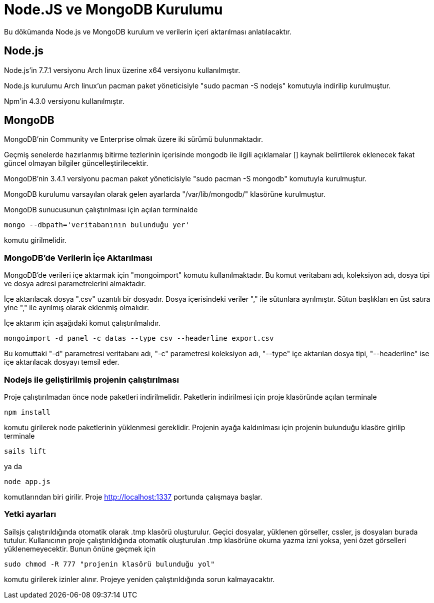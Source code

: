 = Node.JS ve MongoDB Kurulumu

Bu dökümanda Node.js ve MongoDB kurulum ve verilerin içeri aktarılması anlatılacaktır. 

== Node.js

Node.js'in 7.7.1 versiyonu Arch linux üzerine x64 versiyonu kullanılmıştır.

Node.js kurulumu Arch linux'un pacman paket yöneticisiyle "sudo pacman -S nodejs" komutuyla indirilip kurulmuştur.

Npm'in 4.3.0 versiyonu kullanılmıştır.

== MongoDB

MongoDB'nin  Community ve Enterprise olmak üzere iki sürümü bulunmaktadır. 

Geçmiş senelerde hazırlanmış bitirme tezlerinin içerisinde mongodb ile ilgili açıklamalar [] kaynak belirtilerek eklenecek fakat güncel olmayan bilgiler güncelleştirilecektir. 


MongoDB'nin 3.4.1 versiyonu pacman paket yöneticisiyle "sudo pacman -S mongodb" komutuyla kurulmuştur.

MongoDB kurulumu varsayılan olarak gelen ayarlarda "/var/lib/mongodb/" klasörüne kurulmuştur.

MongoDB sunucusunun çalıştırılması için açılan terminalde
[source,]
----
mongo --dbpath='veritabanının bulunduğu yer'
----

komutu girilmelidir.

=== MongoDB'de Verilerin İçe Aktarılması

MongoDB'de verileri içe aktarmak için "mongoimport" komutu kullanılmaktadır. Bu komut veritabanı adı, koleksiyon adı, dosya tipi ve dosya adresi parametrelerini almaktadır. 

İçe aktarılacak dosya ".csv" uzantılı bir dosyadır. Dosya içerisindeki veriler "," ile sütunlara ayrılmıştır. Sütun başlıkları en üst satıra yine "," ile ayrılmış olarak eklenmiş olmalıdır.

İçe aktarım için aşağıdaki komut çalıştırılmalıdır.

[source,]
----
mongoimport -d panel -c datas --type csv --headerline export.csv
----

Bu komuttaki "-d" parametresi veritabanı adı, "-c" parametresi koleksiyon adı, "--type" içe aktarılan dosya tipi, "--headerline" ise içe aktarılacak dosyayı temsil eder.

=== Nodejs ile geliştirilmiş projenin çalıştırılması

Proje çalıştırılmadan önce node paketleri indirilmelidir. Paketlerin indirilmesi için proje klasöründe açılan terminale

[source,]
----
npm install
----

komutu girilerek node paketlerinin yüklenmesi gereklidir. Projenin ayağa kaldırılması için projenin bulunduğu klasöre girilip terminale

[source,]
----
sails lift
----

ya da

[source,]
----
node app.js
----

komutlarından biri girilir. Proje http://localhost:1337 portunda çalışmaya başlar.

=== Yetki ayarları

Sailsjs çalıştırıldığında otomatik olarak .tmp klasörü oluşturulur. Geçici dosyalar, yüklenen görseller, cssler, js dosyaları burada tutulur. Kullanıcının proje çalıştırıldığında otomatik oluşturulan .tmp klasörüne okuma yazma izni yoksa, yeni özet görselleri yüklenemeyecektir. Bunun önüne geçmek için

[source,]
----
sudo chmod -R 777 "projenin klasörü bulunduğu yol"
----

komutu girilerek izinler alınır. Projeye yeniden çalıştırıldığında sorun kalmayacaktır.


